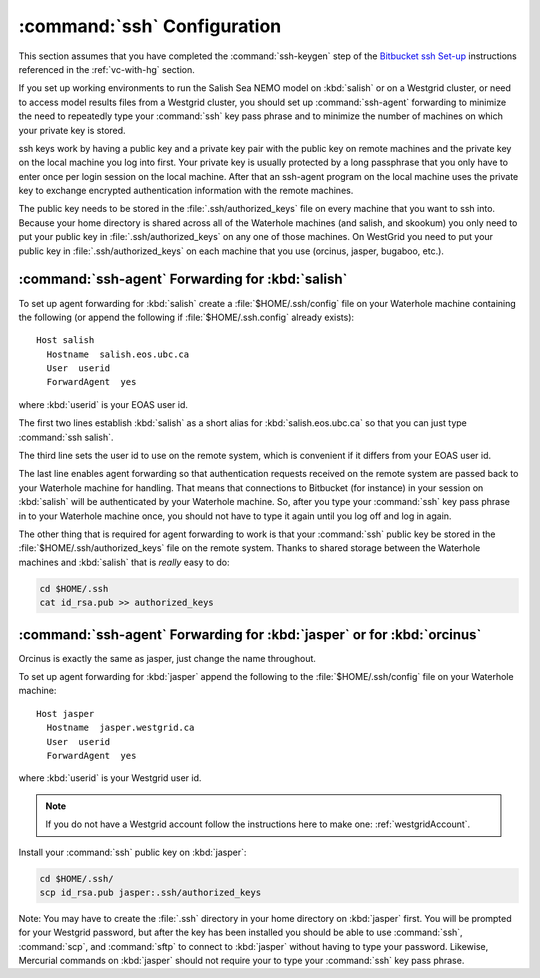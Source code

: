 .. _sshConfiguration:

****************************
:command:`ssh` Configuration
****************************

This section assumes that you have completed the :command:`ssh-keygen` step of the `Bitbucket ssh Set-up`_ instructions referenced in the :ref:`vc-with-hg` section.

.. _Bitbucket ssh Set-up: https://confluence.atlassian.com/bitbucket/set-up-ssh-for-mercurial-728138122.html

If you set up working environments to run the Salish Sea NEMO model on :kbd:`salish` or on a Westgrid cluster,
or need to access model results files from a Westgrid cluster,
you should set up :command:`ssh-agent` forwarding to minimize the need to repeatedly type your :command:`ssh` key pass phrase and to minimize the number of machines on which your private key is stored.

ssh keys work by having a public key and a private key pair with the public key on remote machines and the private key
on the local machine you log into first.
Your private key is usually protected by a long passphrase that you only have to enter once per login session on the local machine.
After that an ssh-agent program on the local machine uses the private key to exchange encrypted authentication information
with the remote machines.

The public key needs to be stored in the :file:`.ssh/authorized_keys` file on every machine that you want to ssh into.
Because your home directory is shared across all of the Waterhole machines (and salish, and skookum)
you only need to put your public key in :file:`.ssh/authorized_keys` on any one of those machines.
On WestGrid you need to put your public key in :file:`.ssh/authorized_keys` on each machine that you use
(orcinus, jasper, bugaboo, etc.).


:command:`ssh-agent` Forwarding for :kbd:`salish`
=================================================

To set up agent forwarding for :kbd:`salish` create a :file:`$HOME/.ssh/config` file on your Waterhole machine containing the following (or append the following if :file:`$HOME/.ssh.config` already exists)::

    Host salish
      Hostname  salish.eos.ubc.ca
      User  userid
      ForwardAgent  yes

where :kbd:`userid` is your EOAS user id.

The first two lines establish :kbd:`salish` as a short alias for :kbd:`salish.eos.ubc.ca` so that you can just type :command:`ssh salish`.

The third line sets the user id to use on the remote system,
which is convenient if it differs from your EOAS user id.

The last line enables agent forwarding so that authentication requests received on the remote system are passed back to your Waterhole machine for handling.
That means that connections to Bitbucket (for instance) in your session on :kbd:`salish` will be authenticated by your Waterhole machine.
So,
after you type your :command:`ssh` key pass phrase in to your Waterhole machine once,
you should not have to type it again until you log off and log in again.

The other thing that is required for agent forwarding to work is that your :command:`ssh` public key be stored in the :file:`$HOME/.ssh/authorized_keys` file on the remote system.
Thanks to shared storage between the Waterhole machines and :kbd:`salish` that is *really* easy to do:

.. code-block:: bash

    cd $HOME/.ssh
    cat id_rsa.pub >> authorized_keys


:command:`ssh-agent` Forwarding for :kbd:`jasper` or for :kbd:`orcinus`
=======================================================================

Orcinus is exactly the same as jasper, just change the name throughout.

To set up agent forwarding for :kbd:`jasper` append the following to the :file:`$HOME/.ssh/config` file on your Waterhole machine::

    Host jasper
      Hostname  jasper.westgrid.ca
      User  userid
      ForwardAgent  yes

where :kbd:`userid` is your Westgrid user id.

.. note:: If you do not have a Westgrid account follow the instructions here to make one: :ref:`westgridAccount`.

Install your :command:`ssh` public key on :kbd:`jasper`:

.. code-block:: bash

    cd $HOME/.ssh/
    scp id_rsa.pub jasper:.ssh/authorized_keys

Note: You may have to create the :file:`.ssh` directory in your home directory on :kbd:`jasper` first. You will be prompted for your Westgrid password,
but after the key has been installed you should be able to use :command:`ssh`,
:command:`scp`,
and :command:`sftp` to connect to :kbd:`jasper` without having to type your password.
Likewise,
Mercurial commands on :kbd:`jasper` should not require your to type your :command:`ssh` key pass phrase.
